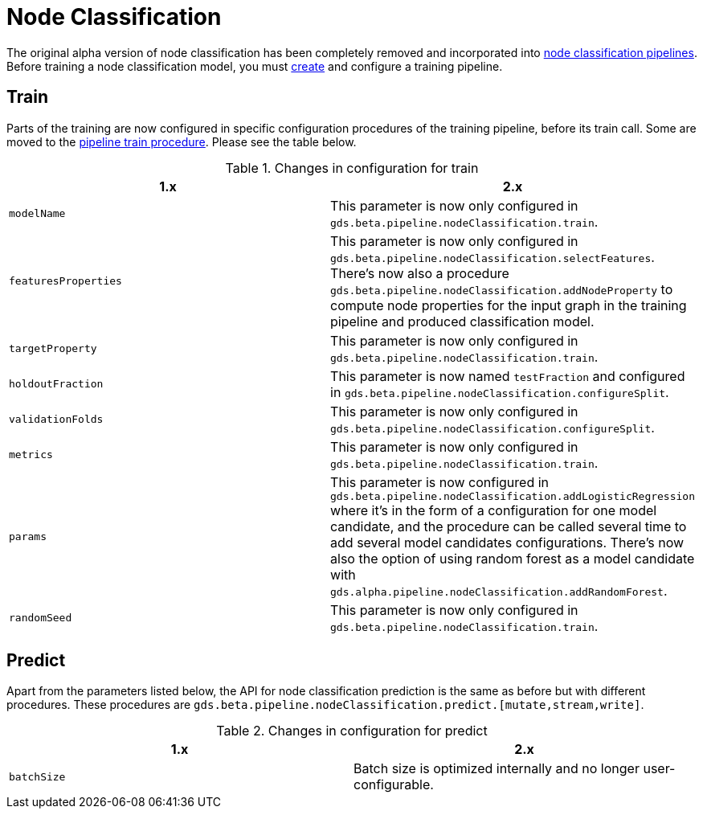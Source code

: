 [[migration-algorithms-node-classification]]
= Node Classification

The original alpha version of node classification has been completely removed and incorporated into <<nodeclassification-pipelines, node classification pipelines>>.
Before training a node classification model, you must <<nodeclassification-creating-a-pipeline, create>> and configure a training pipeline.


== Train

Parts of the training are now configured in specific configuration procedures of the training pipeline, before its train call.
Some are moved to the <<nodeclassification-pipelines-train, pipeline train procedure>>.
Please see the table below.

.Changes in configuration for train
[options=header, cols=2]
|===
| 1.x
| 2.x
| `modelName`
| This parameter is now only configured in `gds.beta.pipeline.nodeClassification.train`.
| `featuresProperties`
| This parameter is now only configured in `gds.beta.pipeline.nodeClassification.selectFeatures`. There's now also a procedure `gds.beta.pipeline.nodeClassification.addNodeProperty` to compute node properties for the input graph in the training pipeline and produced classification model.
| `targetProperty`
| This parameter is now only configured in `gds.beta.pipeline.nodeClassification.train`.
| `holdoutFraction`
| This parameter is now named `testFraction` and configured in `gds.beta.pipeline.nodeClassification.configureSplit`.
| `validationFolds`
| This parameter is now only configured in `gds.beta.pipeline.nodeClassification.configureSplit`.
| `metrics`
| This parameter is now only configured in `gds.beta.pipeline.nodeClassification.train`.
| `params`
| This parameter is now configured in `gds.beta.pipeline.nodeClassification.addLogisticRegression` where it's in the form of a configuration for one model candidate, and the procedure can be called several time to add several model candidates configurations. There's now also the option of using random forest as a model candidate with `gds.alpha.pipeline.nodeClassification.addRandomForest`.
| `randomSeed`
| This parameter is now only configured in `gds.beta.pipeline.nodeClassification.train`.
|===


== Predict

Apart from the parameters listed below, the API for node classification prediction is the same as before but with different procedures.
These procedures are `gds.beta.pipeline.nodeClassification.predict.[mutate,stream,write]`.

.Changes in configuration for predict
[options=header, cols=2]
|===
| 1.x
| 2.x
| `batchSize`
| Batch size is optimized internally and no longer user-configurable.
|===
